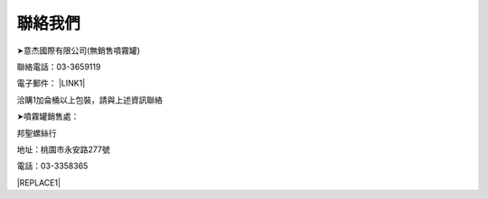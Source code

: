 
.. _h174fb648377959437b5c1f697c1c40:

聯絡我們
########

➤意杰國際有限公司(無銷售噴霧罐)

聯絡電話：03-3659119

電子郵件： \ |LINK1|\ 

洽購1加侖桶以上包裝，請與上述資訊聯絡

➤噴霧罐銷售處：

邦聖螺絲行  

地址：桃園市永安路277號 

電話：03-3358365


|REPLACE1|


.. bottom of content


.. |REPLACE1| raw:: html

    <style>
    div.wy-grid-for-nav li.wy-breadcrumbs-aside {
      display:none;
    }
    div.rtd-pro.wy-menu, div.rst-pro.wy-menu{
      margin-top:100%;
      opacity: 0.5;
    }
    </style>

.. |LINK1| raw:: html

    <a href="mailto:service@neusauber.com">service@neusauber.com</a>

